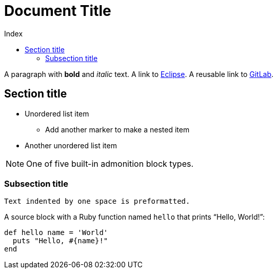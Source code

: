 = Document Title
:toc:
:toc-title: Index
:toclevels: 3

:url-gitlab: https://gitlab.eclipse.org
 
A paragraph with *bold* and _italic_ text.
A link to https://eclipse.org[Eclipse].
A reusable link to {url-gitlab}[GitLab].

 
== Section title
 
* Unordered list item
** Add another marker to make a nested item
* Another unordered list item
 
NOTE: One of five built-in admonition block types.
 
=== Subsection title
 
 Text indented by one space is preformatted.
 
A source block with a Ruby function named `hello` that prints "`Hello, World!`":
 
[,ruby]
----
def hello name = 'World'
  puts "Hello, #{name}!"
end
----